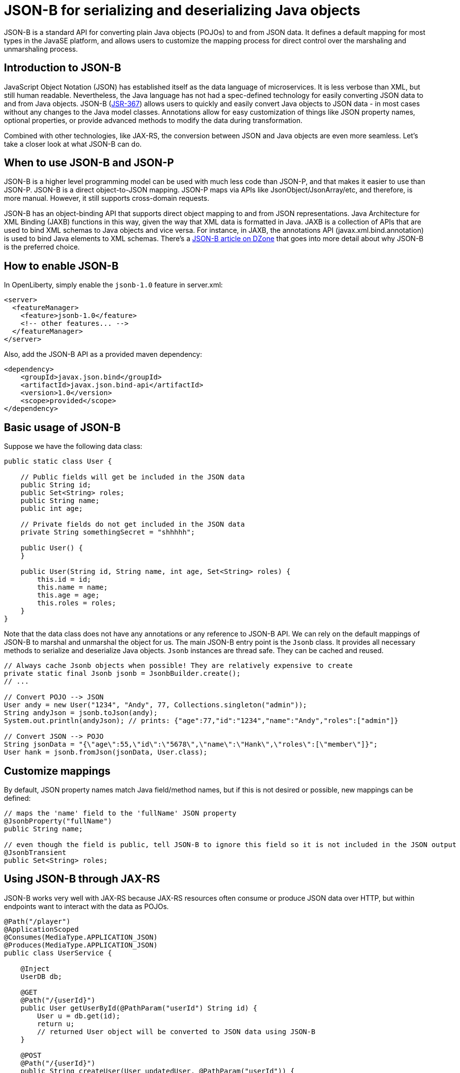 :page-layout: intro
:page-description: Concept for JSON-B
:page-categories: REST
:page-permalink: /docs/concept/col_JSON.html
= JSON-B for serializing and deserializing Java objects

JSON-B is a standard API for converting plain Java objects (POJOs) to and from JSON data. It defines a default mapping for most types in the JavaSE platform, and allows users to customize the mapping process for direct control over the marshaling and unmarshaling process.

== Introduction to JSON-B

JavaScript Object Notation (JSON) has established itself as the data language of microservices.  It is less verbose than XML, but still human readable.  Nevertheless, the Java language has not had a spec-defined technology for easily converting JSON data to and from Java objects.  JSON-B (https://jcp.org/en/jsr/detail?id=367[JSR-367]) allows users to quickly and easily convert Java objects to JSON data - in most cases without any changes to the Java model classes. Annotations allow for easy customization of things like JSON property names, optional properties, or provide advanced methods to modify the data during transformation.

Combined with other technologies, like JAX-RS, the conversion between JSON and Java objects are even more seamless. Let's take a closer look at what JSON-B can do.

== When to use JSON-B and JSON-P

JSON-B is a higher level programming model can be used with much less code than JSON-P, and that makes it easier to use than JSON-P. JSON-B is a direct object-to-JSON mapping. JSON-P maps via APIs like JsonObject/JsonArray/etc, and therefore, is more manual. However, it still supports cross-domain requests.

JSON-B has an object-binding API that supports direct object mapping to and from JSON representations. Java Architecture for XML Binding (JAXB) functions in this way, given the way that XML data is formatted in Java. JAXB is a collection of APIs that are used to bind XML schemas to Java objects and vice versa. For instance, in JAXB, the annotations API (javax.xml.bind.annotation) is used to bind Java elements to XML schemas. There's a https://dzone.com/articles/jsonb-java-api-for-json-binding[JSON-B article on DZone] that goes into more detail about why JSON-B is the preferred choice.

== How to enable JSON-B

In OpenLiberty, simply enable the `jsonb-1.0` feature in server.xml:
[source,xml]
----
<server>
  <featureManager>
    <feature>jsonb-1.0</feature>
    <!-- other features... -->
  </featureManager>
</server>
----

Also, add the JSON-B API as a provided maven dependency:
[source,xml]
----
<dependency>
    <groupId>javax.json.bind</groupId>
    <artifactId>javax.json.bind-api</artifactId>
    <version>1.0</version>
    <scope>provided</scope>
</dependency>
----


== Basic usage of JSON-B

Suppose we have the following data class:
[source,java]
----
public static class User {

    // Public fields will get be included in the JSON data
    public String id;
    public Set<String> roles;
    public String name;
    public int age;

    // Private fields do not get included in the JSON data
    private String somethingSecret = "shhhhh";

    public User() {
    }

    public User(String id, String name, int age, Set<String> roles) {
        this.id = id;
        this.name = name;
        this.age = age;
        this.roles = roles;
    }
}
----

Note that the data class does not have any annotations or any reference to JSON-B API. We can rely on the default mappings of JSON-B to marshal and unmarshal the object for us. The main JSON-B entry point is the `Jsonb` class. It provides all necessary methods to serialize and deserialize Java objects. `Jsonb` instances are thread safe. They can be cached and reused.  

[source,java]
----
// Always cache Jsonb objects when possible! They are relatively expensive to create
private static final Jsonb jsonb = JsonbBuilder.create();
// ...

// Convert POJO --> JSON
User andy = new User("1234", "Andy", 77, Collections.singleton("admin"));
String andyJson = jsonb.toJson(andy);
System.out.println(andyJson); // prints: {"age":77,"id":"1234","name":"Andy","roles":["admin"]}

// Convert JSON --> POJO
String jsonData = "{\"age\":55,\"id\":\"5678\",\"name\":\"Hank\",\"roles\":[\"member\"]}";
User hank = jsonb.fromJson(jsonData, User.class);
----

== Customize mappings

By default, JSON property names match Java field/method names, but if this is not desired or possible, new mappings can be defined:
[source,java]
----
// maps the 'name' field to the 'fullName' JSON property
@JsonbProperty("fullName")
public String name;

// even though the field is public, tell JSON-B to ignore this field so it is not included in the JSON output
@JsonbTransient
public Set<String> roles;
----

== Using JSON-B through JAX-RS

JSON-B works very well with JAX-RS because JAX-RS resources often consume or produce JSON data over HTTP, but within endpoints want to interact with the data as POJOs.

[source,java]
----
@Path("/player")
@ApplicationScoped
@Consumes(MediaType.APPLICATION_JSON)
@Produces(MediaType.APPLICATION_JSON)
public class UserService {

    @Inject
    UserDB db;

    @GET
    @Path("/{userId}")
    public User getUserById(@PathParam("userId") String id) {
        User u = db.get(id);
        return u;
        // returned User object will be converted to JSON data using JSON-B
    }

    @POST
    @Path("/{userId}")
    public String createUser(User updatedUser, @PathParam("userId")) {
        // The incoming 'updatedUser' parameter gets read from the incoming 
        // request body's JSON data and automatically converted to a User object
        updatedUser.id = // generate an ID
        db.save(updatedUser);
        return updatedUser.id;
    }
}
----

== Where to next?

Now that you’ve seen how JSON-B works, you can learn how to create a RESTful web service using JSON-B to ! Check out the https://openliberty.io/guides/?search=REST&key=tag[REST guides] written by our team. Launch your next RESTful service today!

